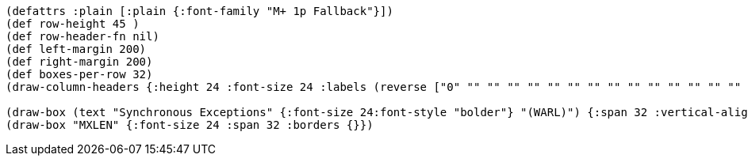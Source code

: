 [bytefield]
----
(defattrs :plain [:plain {:font-family "M+ 1p Fallback"}])
(def row-height 45 )
(def row-header-fn nil)
(def left-margin 200)
(def right-margin 200)
(def boxes-per-row 32)
(draw-column-headers {:height 24 :font-size 24 :labels (reverse ["0" "" "" "" "" "" "" "" "" "" "" "" "" "" "" "" "" "" "" "" "" "" "" "" "" "" "" "" "" "" "" "MXLEN-1"])})

(draw-box (text "Synchronous Exceptions" {:font-size 24:font-style "bolder"} "(WARL)") {:span 32 :vertical-align "middle"})
(draw-box "MXLEN" {:font-size 24 :span 32 :borders {}})
----